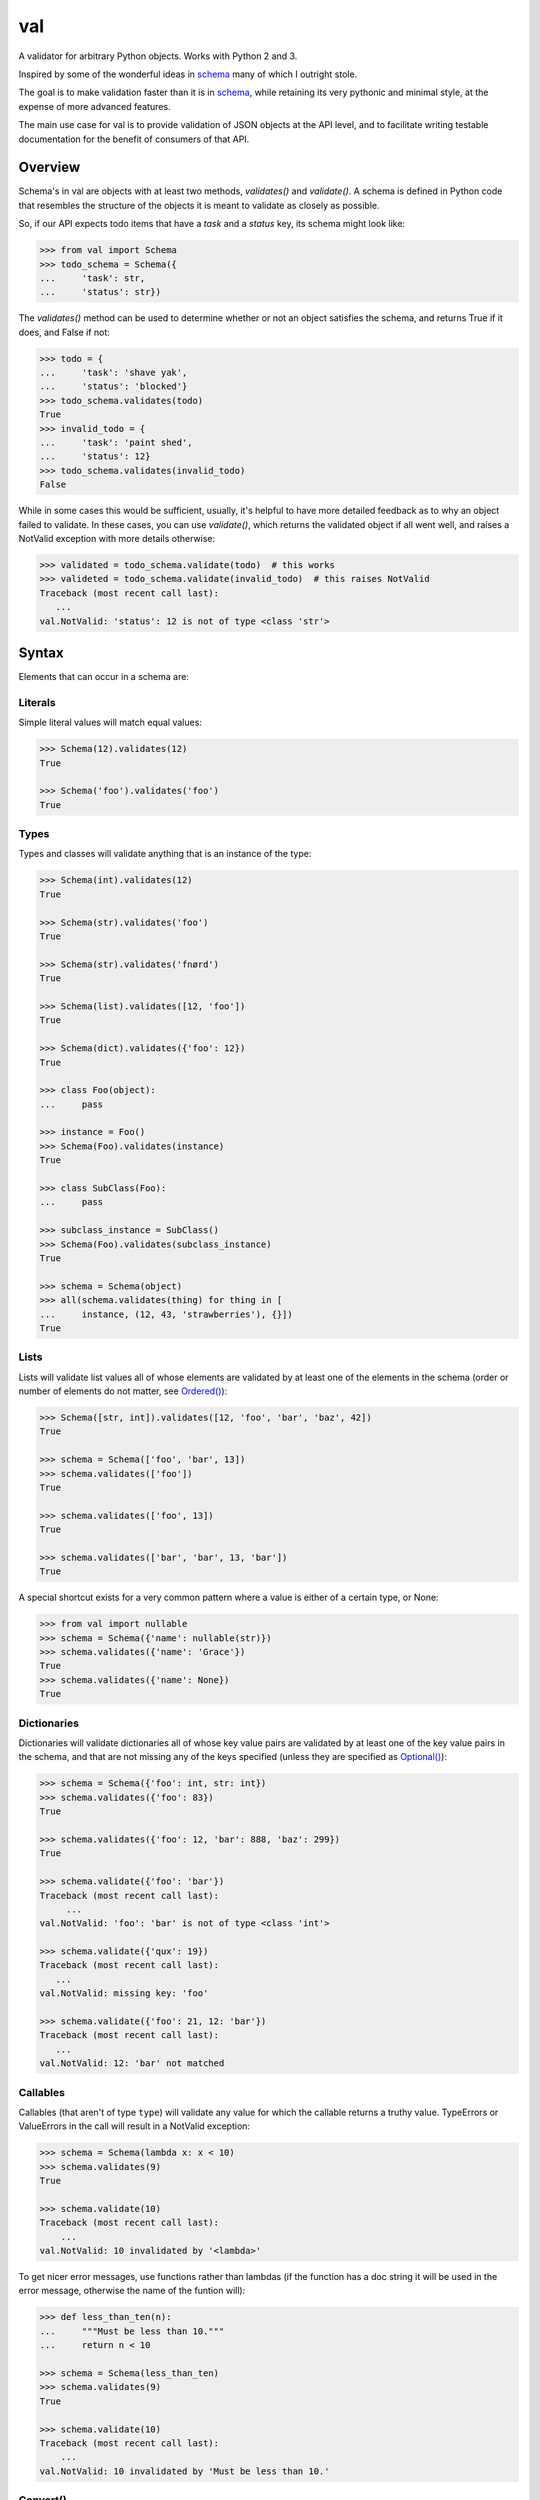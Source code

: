 val
===

.. image:: https://travis-ci.org/thisfred/val.svg?branch=master
    :target: https://travis-ci.org/thisfred/val
.. image:: https://coveralls.io/repos/thisfred/val/badge.svg?branch=master
    :target: https://coveralls.io/r/thisfred/val?branch=master

A validator for arbitrary Python objects. Works with Python 2 and 3.

.. image:: http://thisfred.github.io/val.jpg

Inspired by some of the wonderful ideas in schema_ many of which I outright
stole.

The goal is to make validation faster than it is in schema_, while retaining
its very pythonic and minimal style, at the expense of more advanced features.

The main use case for val is to provide validation of JSON objects at the API
level, and to facilitate writing testable documentation for the benefit of
consumers of that API.


Overview
~~~~~~~~

Schema's in val are objects with at least two methods, `validates()` and
`validate()`. A schema is defined in Python code that resembles the structure
of the objects it is meant to validate as closely as possible.

So, if our API expects todo items that have a `task` and a `status` key, its
schema might look like:

.. code:: python

    >>> from val import Schema
    >>> todo_schema = Schema({
    ...     'task': str,
    ...     'status': str})

The `validates()` method can be used to determine whether or not an object
satisfies the schema, and returns True if it does, and False if not:

.. code:: python

    >>> todo = {
    ...     'task': 'shave yak',
    ...     'status': 'blocked'}
    >>> todo_schema.validates(todo)
    True
    >>> invalid_todo = {
    ...     'task': 'paint shed',
    ...     'status': 12}
    >>> todo_schema.validates(invalid_todo)
    False

While in some cases this would be sufficient, usually, it's helpful to have
more detailed feedback as to why an object failed to validate. In these cases,
you can use `validate()`, which returns the validated object if all went well,
and raises a NotValid exception with more details otherwise:

.. code:: python

    >>> validated = todo_schema.validate(todo)  # this works
    >>> valideted = todo_schema.validate(invalid_todo)  # this raises NotValid
    Traceback (most recent call last):
       ...
    val.NotValid: 'status': 12 is not of type <class 'str'>


Syntax
~~~~~~

Elements that can occur in a schema are: 


Literals
--------

Simple literal values will match equal values:

.. code:: python

    >>> Schema(12).validates(12)
    True

    >>> Schema('foo').validates('foo')
    True


Types
-----

Types and classes will validate anything that is an instance of the type:

.. code:: python

    >>> Schema(int).validates(12)
    True

    >>> Schema(str).validates('foo')
    True

    >>> Schema(str).validates('fnørd')
    True

    >>> Schema(list).validates([12, 'foo'])
    True

    >>> Schema(dict).validates({'foo': 12})
    True

    >>> class Foo(object):
    ...     pass

    >>> instance = Foo()
    >>> Schema(Foo).validates(instance)
    True

    >>> class SubClass(Foo):
    ...     pass

    >>> subclass_instance = SubClass()
    >>> Schema(Foo).validates(subclass_instance)
    True

    >>> schema = Schema(object)
    >>> all(schema.validates(thing) for thing in [
    ...     instance, (12, 43, 'strawberries'), {}])
    True


Lists
-----

Lists will validate list values all of whose elements are validated by at least
one of the elements in the schema (order or number of elements do not matter,
see `Ordered()`_):

.. code:: python

    >>> Schema([str, int]).validates([12, 'foo', 'bar', 'baz', 42])
    True

    >>> schema = Schema(['foo', 'bar', 13])
    >>> schema.validates(['foo'])
    True

    >>> schema.validates(['foo', 13])
    True

    >>> schema.validates(['bar', 'bar', 13, 'bar'])
    True

A special shortcut exists for a very common pattern where a value is either of
a certain type, or None:

.. code:: python

    >>> from val import nullable
    >>> schema = Schema({'name': nullable(str)})
    >>> schema.validates({'name': 'Grace'})
    True
    >>> schema.validates({'name': None})
    True


Dictionaries
------------

Dictionaries will validate dictionaries all of whose key value pairs are
validated by at least one of the key value pairs in the schema, and that are
not missing any of the keys specified (unless they are specified as
`Optional()`_):

.. code:: python

    >>> schema = Schema({'foo': int, str: int})
    >>> schema.validates({'foo': 83})
    True

    >>> schema.validates({'foo': 12, 'bar': 888, 'baz': 299})
    True

    >>> schema.validate({'foo': 'bar'})
    Traceback (most recent call last):
         ...
    val.NotValid: 'foo': 'bar' is not of type <class 'int'>

    >>> schema.validate({'qux': 19})
    Traceback (most recent call last):
       ...
    val.NotValid: missing key: 'foo'

    >>> schema.validate({'foo': 21, 12: 'bar'})
    Traceback (most recent call last):
       ...
    val.NotValid: 12: 'bar' not matched


Callables
---------

Callables (that aren't of type ``type``) will validate any value for which the
callable returns a truthy value. TypeErrors or ValueErrors in the call will
result in a NotValid exception:

.. code:: python

    >>> schema = Schema(lambda x: x < 10)
    >>> schema.validates(9)
    True

    >>> schema.validate(10)
    Traceback (most recent call last):
        ...
    val.NotValid: 10 invalidated by '<lambda>'

To get nicer error messages, use functions rather than lambdas (if the function
has a doc string it will be used in the error message, otherwise the name of
the funtion will):

.. code:: python

    >>> def less_than_ten(n):
    ...     """Must be less than 10."""
    ...     return n < 10

    >>> schema = Schema(less_than_ten)
    >>> schema.validates(9)
    True

    >>> schema.validate(10)
    Traceback (most recent call last):
        ...
    val.NotValid: 10 invalidated by 'Must be less than 10.'


Convert()
---------

``Convert(callable)`` will call the callable on the value being validated,
and substitute the result of that call for the original value in the
validated structure. TypeErrors or ValueErrors in the call will result in a
NotValid exception. This or supplying `Default Values`_ are the only ways to
modify the data during validation. For that reason it should be used sparingly.

Convert is useful to convert between representations (for instance from
timestamps to datetime objects, or uuid string representations to uuid objects,
etc.):

.. code:: python

    >>> from val import Convert
    >>> schema = Schema(Convert(int))
    >>> schema.validate('12')
    12

    >>> schema.validate(42.34)
    42

    >>> schema.validate('foo')
    Traceback (most recent call last):
        ...
    val.NotValid: invalid literal for int() with base 10: 'foo'


Or()
----

``Or(element1, element2, ...)`` will validate a value validated by any of the
elements passed into the Or:

.. code:: python

    >>> from val import Or
    >>> schema = Or('foo', int)
    >>> schema.validates('foo')
    True

    >>> schema.validates(12)
    True

    >>> schema.validate('bar')
    Traceback (most recent call last):
        ...
    val.NotValid: 'bar' is not equal to 'foo', 'bar' is not of type <class 'int'>


And()
-----

``And(element1, element2, ...)`` will validate a value validated by all of
the elements passed into the And:

.. code:: python

    >>> from val import And
    >>> schema = And(Convert(int), lambda x: x < 12, lambda x: x >= 3)
    >>> schema.validate('3')
    3

    >>> schema.validate(11.6)
    11

    >>> schema.validate('12')
    Traceback (most recent call last):
        ...
    val.NotValid: 12 invalidated by '<lambda>'

    >>> schema.validate(42.77)
    Traceback (most recent call last):
        ...
    val.NotValid: 42 invalidated by '<lambda>'

    >>> schema.validate('foo')
    Traceback (most recent call last):
        ...
    val.NotValid: invalid literal for int() with base 10: 'foo'


Optional()
----------

``{Optional(simple_literal_key): value}`` will match any key value pair that
matches ``simple_literal_key: value`` but the schema will still validate
dictionary values with no matching key.


.. code:: python

    >>> from val import Optional
    >>> schema = Schema({Optional('foo'): 12})
    >>> schema.validates({'foo': 12})
    True

    >>> schema.validates({})
    True

    >>> schema.validate({'foo': 13})
    Traceback (most recent call last):
        ...
    val.NotValid: 'foo': 13 is not equal to 12

    >>> schema.validate({'foo': 'bar'})
    Traceback (most recent call last):
        ...
    val.NotValid: 'foo': 'bar' is not equal to 12


Ordered()
---------

``Ordered([element1, element2, element3])`` will validate a list with
**exactly** 3 elements, each of which must be validated by the corresponding
element in the schema. If order and number of elements do not matter, just
use `Lists`_:

.. code:: python

    >>> from val import Ordered
    >>> schema = Ordered([int, str, int, None])
    >>> schema.validates([12, 'fnord', 42, None])
    True

    >>> schema.validate(['fnord', 42, None, 12])
    Traceback (most recent call last):
        ...
    val.NotValid: 'fnord' is not of type <class 'int'>

    >>> schema.validate([12, 'fnord', 42, None, 12])
    Traceback (most recent call last):
        ...
    val.NotValid: [12, 'fnord', 42, None, 12] does not have exactly 4 values. (Got 5.)


Parsed Schemas
--------------

Other parsed schema objects. So this works:

.. code:: python

    >>> sub_schema = Schema({'foo': str, str: int})
    >>> schema = Schema(
    ...     {'key1': sub_schema,
    ...      'key2': sub_schema,
    ...      str: sub_schema})

    >>> schema.validates({
    ...     'key1': {'foo': 'bar'},
    ...     'key2': {'foo': 'qux', 'baz': 43},
    ...     'whatever': {'foo': 'doo', 'fsck': 22, 'tsk': 2992}})
    True


FAQ
~~~


How do I validate only some of the keys in a dictionary?
--------------------------------------------------------

Often when validating input there will be values present that your code doesn't
act upon, and doesn't care about the presence or absence of. You can make your
schema similarly indifferent by adding ``str: object`` (assuming the keys in
the dictionary are all strings, like they are when your data comes from JSON.
If even the type of the keys is variable, you can use ``object: object``.) This
will match and validate any keys in the dictionary that you didn't explicitly
specify.

.. code:: python

    >>> schema = Schema({
    ...     'username': str,
    ...     'password': str,
    ...     str: object})

    >>> schema.validates({
    ...     'username': 'bob',
    ...     'password': 'hella rancid hazelnuts',
    ...     'shopping_cart': {
    ...         'contents': ['Meet the Parens: A Lisp primer.']}})
    True

    >>> schema.validate({
    ...     'username': 'connie',
    ...     'goldfish': 12})
    Traceback (most recent call last):
         ...
    val.NotValid: missing key: 'password'


Advanced Topics
~~~~~~~~~~~~~~~


Default Values
--------------

One can supply a default value to any (subclass of) Schema, which will be used
in place of the validated value if that value was `None`.

.. code:: python

    >>> schema = Schema(Or(str, None), default='default value')
    >>> schema.validate('supplied value')
    'supplied value'

    >>> schema.validate('')
    ''

    >>> schema.validate(None)
    'default value'


Default values will also work for dictionary keys that are specified as
`Optional`:

.. code:: python

    >>> schema = Schema(
    ...     {'foo': str,
    ...      Optional('bar'): Or(int, None, default=23)})

    >>> schema.validate({'foo': 'yes'}) == {'bar': 23, 'foo': 'yes'}
    True


Additional Validators
---------------------

Sometimes it is useful to do validation that depends on multiple parts of the
data at once. For this purpose, Schemas can be initialized with additional
validators.


.. code:: python

    >>> def maximum_total(value):
    ...     """The total sum must not exceed 500."""
    ...     return sum(value.values()) <= 500

    >>> schema = Schema({str: int}, additional_validators=(maximum_total,))
    >>> schema.validates({'foo': 12, 'bar': 400})
    True

    >>> schema.validate({'foo': 250, 'bar': 251})
    Traceback (most recent call last):
         ...
    val.NotValid: ... invalidated by 'The total sum must not exceed 500.'


Serializing Schemas
-------------------

When your application receives JSON from clients, it can be useful to define
explicit schemas that those clients have to abide by. Pointing to source code 
isn't an especially great way to communicate to other developers what is or
isn't considered valid JSON by your application, especially if they aren't 
developing in Python. For this purpose, teleport_, a lightweight JSON format to
describe schemas, is better suited.

A subset of valid val schemas is serializable/exportable to teleport_. 
Note that things like default values and additional validators will be lost
when serializing to teleport, because it has no way to express them.

Combining doctests with this serialization provides a way to specify what your
application considers valid, and verify in your tests that you didn't
unintentionally break clients' assumptions.

If your code contains the following schema for todo items:

.. code:: python

    >>> todo = Schema({
    ...     "task": str,
    ...     Optional("priority"): int,
    ...     Optional("status"): str})

Then in your API documentation you could use the ``document()`` helper and
have doctests verify the output, as is the case here.

.. code:: python

    >>> from val import tp
    >>> print(tp.document(todo))
    {
      "Struct": {
        "optional": {
          "priority": "Integer",
          "status": "String"
        },
        "required": {
          "task": "String"
        }
      }
    }


.. _schema: https://github.com/halst/schema
.. _teleport: http://www.teleport-json.org/
